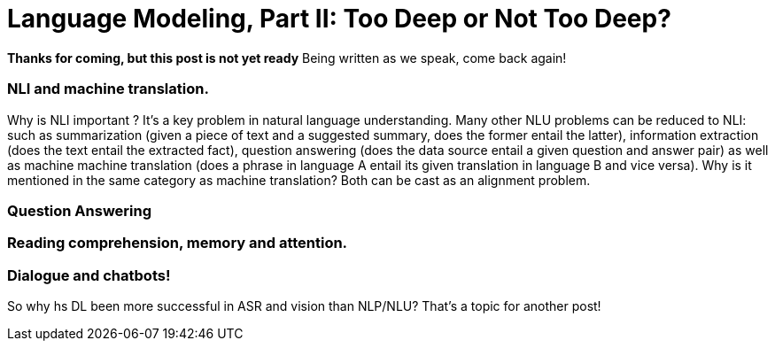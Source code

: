 = Language Modeling, Part II: Too Deep or Not Too Deep?  

*Thanks for coming, but this post is not yet ready*
Being written as we speak, come back again!





=== NLI and machine translation. 
Why is NLI important ? It's a key problem in natural language understanding. Many other NLU problems can be reduced to NLI: such as summarization 
(given a piece of text and a suggested summary, does the former entail the latter), information extraction (does the text entail the extracted fact), 
question answering (does the data source entail a given question and answer pair) as well as machine machine translation 
(does a phrase in language A entail its given translation in language B and vice versa).
Why is it mentioned in the same category as machine translation? Both can be cast as an alignment problem.  


=== Question Answering 



=== Reading comprehension, memory and attention. 


=== Dialogue and chatbots! 


So why hs DL been more successful in ASR and vision than NLP/NLU? That's a topic for another post! 
